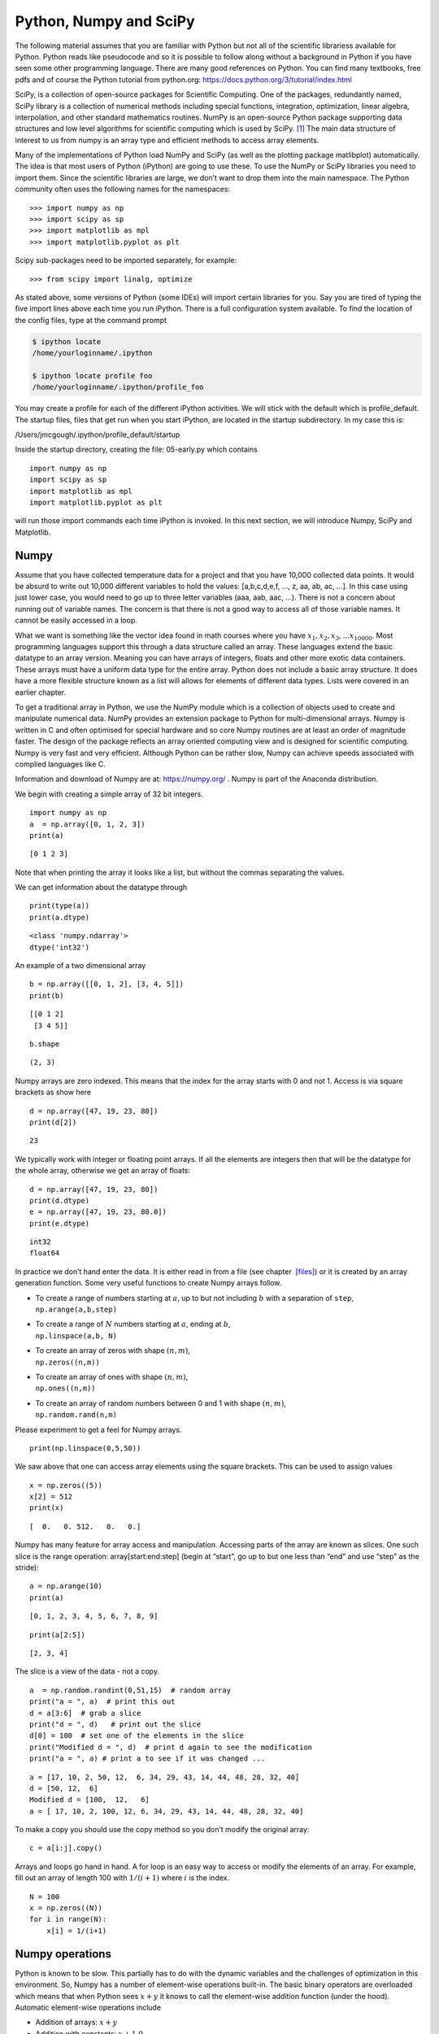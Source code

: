 
Python, Numpy and SciPy 
-------------------------

The following material assumes that you are familiar with Python but not 
all of the scientific librariess available for Python. Python
reads like pseudocode and so it is possible to follow along without a
background in Python if you have seen some other programming language.
There are many good references on Python.  You can find many textbooks,
free pdfs and of course the Python tutorial from python.org:
https://docs.python.org/3/tutorial/index.html



SciPy, is a collection of open-source packages for Scientific
Computing. One of the packages, redundantly named, SciPy library is a
collection of numerical methods including special functions,
integration, optimization, linear algebra, interpolation, and other
standard mathematics routines. NumPy is an open-source Python package
supporting data structures and low level algorithms for scientific
computing which is used by SciPy. [#f1]_ The main data structure of
interest to us from numpy is an array type and efficient methods to
access array elements.

Many of the implementations of Python load NumPy and SciPy (as well as
the plotting package matlibplot) automatically. The idea is that most
users of Python (iPython) are going to use these. To use the NumPy or SciPy
libraries you need to import them. Since the scientific libraries are
large, we don’t want to drop them into the main namespace. The Python
community often uses the following names for the namespaces:

::

    >>> import numpy as np
    >>> import scipy as sp
    >>> import matplotlib as mpl
    >>> import matplotlib.pyplot as plt

Scipy sub-packages need to be imported separately, for example:

::

    >>> from scipy import linalg, optimize

As stated above, some versions of Python (some IDEs) will import
certain libraries for you. Say you are tired of typing the five import
lines above each time you run iPython. There is a full configuration
system available. To find the location of the config files, type at the
command prompt

.. code:: bash

    $ ipython locate
    /home/yourloginname/.ipython

    $ ipython locate profile foo
    /home/yourloginname/.ipython/profile_foo

You may create a profile for each of the different iPython activities.
We will stick with the default which is profile_default. The startup
files, files that get run when you start iPython, are located in the
startup subdirectory. In my case this is:

| /Users/jmcgough/.ipython/profile_default/startup

Inside the startup directory, creating the file: 05-early.py which contains

::

    import numpy as np
    import scipy as sp
    import matplotlib as mpl
    import matplotlib.pyplot as plt

will run those import commands each time iPython is invoked. In
this next section, we will introduce Numpy, SciPy and Matplotlib.



Numpy
^^^^^^^^^^^^

Assume that you have collected temperature data for a project and that
you have 10,000 collected data points. It would be absurd to write out
10,000 different variables to hold the values: [a,b,c,d,e,f, ..., z, aa,
ab, ac, ...]. In this case using just lower case, you would need to go
up to three letter variables (aaa, aab, aac, ...). There is not a
concern about running out of variable names. The concern is that there
is not a good way to access all of those variable names. It cannot be
easily accessed in a loop.

What we want is something like the vector idea found in math courses
where you have :math:`x_1, x_2, x_3, ... x_{10000}`. Most programming
languages support this through a data structure called an array. These
languages extend the basic datatype to an array version. Meaning you can
have arrays of integers, floats and other more exotic data containers.
These arrays must have a uniform data type for the entire array. Python
does not include a basic array structure. It does have a more flexible
structure known as a list will allows for elements of different data
types. Lists were covered in an earlier chapter.

To get a traditional array in Python, we use the NumPy module which is a
collection of objects used to create and manipulate numerical data.
NumPy provides an extension package to Python for multi-dimensional
arrays. Numpy is written in C and often optimised for special hardware
and so core Numpy routines are at least an order of magnitude faster.
The design of the package reflects an array oriented computing view and
is designed for scientific computing. Numpy is very fast and very
efficient. Although Python can be rather slow, Numpy can achieve speeds
associated with complied languages like C.

Information and download of Numpy are at: https://numpy.org/ . Numpy is
part of the Anaconda distribution.

We begin with creating a simple array of 32 bit integers.

::

   import numpy as np
   a  = np.array([0, 1, 2, 3])
   print(a)

::

   [0 1 2 3]

Note that when printing the array it looks like a list, but without the
commas separating the values.

We can get information about the datatype through

::

   print(type(a))
   print(a.dtype)

::

   <class 'numpy.ndarray'>
   dtype('int32')

An example of a two dimensional array

::

   b = np.array([[0, 1, 2], [3, 4, 5]])
   print(b)

::

   [[0 1 2]
    [3 4 5]]

::

   b.shape

::

   (2, 3)

Numpy arrays are zero indexed. This means that the index for the array
starts with 0 and not 1. Access is via square brackets as show here

::

   d = np.array([47, 19, 23, 80])
   print(d[2])

::

   23

We typically work with integer or floating point arrays. If all the
elements are integers then that will be the datatype for the whole
array, otherwise we get an array of floats:

::

   d = np.array([47, 19, 23, 80])
   print(d.dtype)
   e = np.array([47, 19, 23, 80.0])
   print(e.dtype)

::

   int32
   float64

In practice we don’t hand enter the data. It is either read in from a
file (see chapter  `[files] <#files>`__) or it is created by an array
generation function. Some very useful functions to create Numpy arrays
follow.

-  | To create a range of numbers starting at :math:`a`, up to but not
     including :math:`b` with a separation of ``step``,
   | ``np.arange(a,b,step)``

-  | To create a range of :math:`N` numbers starting at :math:`a`,
     ending at :math:`b`,
   | ``np.linspace(a,b, N)``

-  | To create an array of zeros with shape :math:`(n,m)`,
   | ``np.zeros((n,m))``

-  | To create an array of ones with shape :math:`(n,m)`,
   | ``np.ones((n,m))``

-  | To create an array of random numbers between 0 and 1 with shape
     :math:`(n,m)`,
   | ``np.random.rand(n,m)``

Please experiment to get a feel for Numpy arrays.

::

   print(np.linspace(0,5,50))

We saw above that one can access array elements using the square
brackets. This can be used to assign values

::

   x = np.zeros((5))
   x[2] = 512
   print(x)

::

   [  0.   0. 512.   0.   0.]

Numpy has many feature for array access and manipulation. Accessing
parts of the array are known as slices. One such slice is the range
operation: array[start:end:step] (begin at “start”, go up to but one
less than “end” and use “step” as the stride):

::

   a = np.arange(10)
   print(a)

::

   [0, 1, 2, 3, 4, 5, 6, 7, 8, 9]

::

   print(a[2:5])

::

   [2, 3, 4]

The slice is a view of the data - not a copy.

::

   a  = np.random.randint(0,51,15)  # random array
   print("a = ", a)  # print this out
   d = a[3:6]  # grab a slice
   print("d = ", d)   # print out the slice
   d[0] = 100  # set one of the elements in the slice
   print("Modified d = ", d)  # print d again to see the modification
   print("a = ", a) # print a to see if it was changed ...

::

   a = [17, 10, 2, 50, 12,  6, 34, 29, 43, 14, 44, 48, 28, 32, 40]
   d = [50, 12,  6]
   Modified d = [100,  12,   6]
   a = [ 17, 10, 2, 100, 12, 6, 34, 29, 43, 14, 44, 48, 28, 32, 40]

To make a copy you should use the copy method so you don’t modify the
original array:

::

   c = a[i:j].copy()

Arrays and loops go hand in hand. A for loop is an easy way to access or
modify the elements of an array. For example, fill out an array of
length 100 with :math:`1/(i+1)` where :math:`i` is the index.

::

   N = 100
   x = np.zeros((N))
   for i in range(N):
       x[i] = 1/(i+1)

Numpy operations
^^^^^^^^^^^^^^^^^^

Python is known to be slow. This partially has to do with the dynamic
variables and the challenges of optimization in this environment. So,
Numpy has a number of element-wise operations built-in. The basic binary
operators are overloaded which means that when Python sees :math:`x+y`
it knows to call the element-wise addition function (under the hood).
Automatic element-wise operations include

-  Addition of arrays: :math:`x + y`

-  Addition with constants: :math:`x + 1.0`

-  Scalar multiplication: :math:`c*x`

-  Array multiplication: :math:`a*b`

-  Matrix multiplication (dot): ``np.dot(x,y)``

-  Functions :math:`x*x + 2*x + 3`, ``np.sin(x), np.exp(x)``

These operations are very fast. This is where the power of Numpy starts
to emerge. If you want to create a collection of points
:math:`(x_k,y_k)` where :math:`0 \leq x_k < 4\pi`,
:math:`y_k = x_k^2 + e^{-x_k}\sin(x_k)`, with :math:`0 < k < 200`, the
traditional element-wise approach would be

::

   import math
   N = 200
   x = np.empty((N))  # declare arrays (default is float)
   y = np.empty((N))
   delta = 4*math.pi/N
   for i in range(N):
       x[i] = i*delta
       y[i] = x[i]*x[i] + math.exp(-x[i])*math.sin(x[i])

Using the overloaded operators in Numpy, we can rewrite this using the
implicit elementwise operations:

::

   import numpy as np
   N = 200
   x = np.linspace(0,4*np.pi,N)
   y = x*x + np.exp(-x)*np.sin(x)

Because these arrays are objects, they have methods associated with
them.

::

   x.sum()
   x.mean()  #  Average
   x.std()  # Standard Deviation
   x.max()
   x.min()

Elementwise logical operations and comparisons can be done with Numpy
arrays as well. We will see more Numpy in a later section on plotting.



::

    In [2]: x = np.arange(10)

    In [3]: x
    Out[3]: array([0, 1, 2, 3, 4, 5, 6, 7, 8, 9])

    In [4]: 2*x+1
    Out[4]: array([ 1,  3,  5,  7,  9, 11, 13, 15, 17, 19])

    In [5]: x*x
    Out[5]: array([ 0,  1,  4,  9, 16, 25, 36, 49, 64, 81])

    In [6]: np.sqrt(x)
    Out[6]:
    array([ 0.        ,  1.        ,  1.41421356,  1.73205081,  2.        ,
            2.23606798,  2.44948974,  2.64575131,  2.82842712,  3.        ])

    In [7]: np.sin(0.2*x)
    Out[7]:
    array([ 0.        ,  0.19866933,  0.38941834,  0.56464247,  0.71735609,
            0.84147098,  0.93203909,  0.98544973,  0.9995736 ,  0.97384763])

    In [8]: np.sin(0.2*x)[3]
    Out[8]: 0.56464247339503548

    In [9]: x < 7
    Out[9]: array([ True,  True,  True,  True,  True,
                      True,  True, False, False, False], dtype=bool)

    In [10]: x.sum()
    Out[10]: 45

    In [11]: x.max()
    Out[11]: 9

    In [12]: x.min()
    Out[12]: 0

    In [13]: x.mean()
    Out[13]: 4.5

    In [14]: x.std()
    Out[14]: 2.8722813232690143

    In [15]: np.where(x < 7)
    Out[15]: (array([0, 1, 2, 3, 4, 5, 6]),)


Note that indexing works like normal Python lists. A few vector
operations are also available as methods.

::

    In [2]: x = np.arange(10)

    In [3]: y = np.ones(10)

    In [4]: x
    Out[4]: array([0, 1, 2, 3, 4, 5, 6, 7, 8, 9])

    In [5]: y
    Out[5]: array([ 1.,  1.,  1.,  1.,  1.,  1.,  1.,  1.,  1.,  1.])

    In [6]: np.dot(x,y)
    Out[6]: 45.0

    In [7]: np.outer(x,y)
    Out[7]:
    array([[ 0.,  0.,  0.,  0.,  0.,  0.,  0.,  0.,  0.,  0.],
           [ 1.,  1.,  1.,  1.,  1.,  1.,  1.,  1.,  1.,  1.],
           [ 2.,  2.,  2.,  2.,  2.,  2.,  2.,  2.,  2.,  2.],
           [ 3.,  3.,  3.,  3.,  3.,  3.,  3.,  3.,  3.,  3.],
           [ 4.,  4.,  4.,  4.,  4.,  4.,  4.,  4.,  4.,  4.],
           [ 5.,  5.,  5.,  5.,  5.,  5.,  5.,  5.,  5.,  5.],
           [ 6.,  6.,  6.,  6.,  6.,  6.,  6.,  6.,  6.,  6.],
           [ 7.,  7.,  7.,  7.,  7.,  7.,  7.,  7.,  7.,  7.],
           [ 8.,  8.,  8.,  8.,  8.,  8.,  8.,  8.,  8.,  8.],
           [ 9.,  9.,  9.,  9.,  9.,  9.,  9.,  9.,  9.,  9.]])

Some NumPy examples using 2D arrays (or matrices):

::

    In [2]: A = np.array([[1,2,3],[4,5,6]])

    In [3]: print A
    [[1 2 3]
     [4 5 6]]

    In [4]: B = np.array([[9,8],[7,6],[5,4]])

    In [5]: print B
    [[9 8]
     [7 6]
     [5 4]]

    In [6]: A*B
    --------------------------
    ValueError                             Traceback (most recent call last)
    <ipython-input-6-e2f71f566704> in <module>()
    ----> 1 A*B

    ValueError: operands could not be broadcast together with shapes
    (2,3) (3,2)

    In [7]: np.dot(A,B)
    Out[7]:
    array([[ 38,  32],
           [101,  86]])

    In [8]: A.T
    Out[8]:
    array([[1, 4],
           [2, 5],
           [3, 6]])

    In [9]: A.T + B
    Out[9]:
    array([[10, 12],
           [ 9, 11],
           [ 8, 10]])

Note: Most of the python overloaded math operators are defined
elementwise. As such :math:`*` does not make sense for :math:`A*B` since
the arrays are not the same dimension. The point is that you need to be
careful and in this case you need to call the correct function to do
matrix multiplication and not array multiplication.

One can easily create a two dimensional array by reshaping:

::

    In [10]: z = np.arange(16)

    In [11]: z
    Out[11]: array([ 0,  1,  2,  3,  4,  5,  6,  7,  8,  9, 10, 11, 12,
                                    13, 14, 15])

    In [12]: z.shape = (4,4)

    In [13]: z
    Out[13]:
    array([[ 0,  1,  2,  3],
           [ 4,  5,  6,  7],
           [ 8,  9, 10, 11],
           [12, 13, 14, 15]])

    In [14]: z[1,3]
    Out[14]: 7

    In [15]: z[1,-4]
    Out[15]: 4

Using previous examples of :math:`A` and :math:`B`:

::

    In [16]: import numpy.linalg as npl

    In [17]: npl.det(np.dot(A,B))
    Out[17]: 35.99999999999968


    
    
Random Values
^^^^^^^^^^^^^^^^

When doing simulations of natural systems, or testing verbatim, or
performing numerical optimization, it is important to have access to
random numbers. Python and Numpy provide values sampled from a variety
of distributions. The generation of random values is a whole separate
subject and one needs to keep in mind that the values produced by these
routines are not truly random and are not appropriate for cryptographic
level randomness. However, many applications work very well with
pseudo-random sequences. Random and Numpy Random libraries both use the
Mersenne twister sequence to generate their values and in most cases
only one library is required.

The Random number library is accessed via ``import random`` and the
Numpy random routines are brought in with ``import numpy``. The Random
library is accessed via ``random.function()`` and the Numpy random
sample library is accessed via ``numpy.random.function()``.

A few routines in Random:

-  | ``randint(low, high)`` - Produces a random integer :math:`n` where
     :math:`low \leq n \leq high`.
   | For example, ``randint(0,5)`` produces a number from the set {0, 1,
     , 3, 4, 5}.

-  ``choice(x)`` - Select from list x.

-  ``shuffle(x)`` - Shuffle the list x. Will modify x.

-  ``sample(x, k)`` - Returns a shuffled subset from x but leaves x
   unmodified. Default ``k = len(x)``

-  ``random()`` - Return a floating point number from [0, 1.0).

-  ``normalvariate(mu, sigma)`` - Return a number from the Normal
   distribution where mu is the mean, and sigma is the standard
   deviation.

A few routines in Numpy.Random:

-  | ``randint(low, high)`` - Produces a random integer :math:`n` where
     :math:`low \leq n < high`.
   | For example, ``randint(0,5)`` produces a number from the set {0, 1,
     , 3, 4}.

-  | ``random(size)`` - Produces an array, shape given by size, of
     uniform random numbers drawn from [0, 1).
   | ``random((3,2))`` produces a 3 x 2 matrix of random values.

-  ``normal(mu, std, shape)`` - Produces samples from a normal
   distribution with a given mean, mu, and standard deviation, std, with
   array shape given by the tuple shape.


Linear Algebra
^^^^^^^^^^^^^^^^

We use both NumPy and SciPy for Linear Algebra problems. NumPy is used
to provide the array data structure and the numerical methods are
provided in SciPy.

::

    In [1]: import numpy as np

    In [2]: import scipy as sp

    In [3]: from scipy import linalg as spl

    In [4]: A = np.array([[3,1,0],[1,5,1],[0,2,6]])

    In [5]: A
    Out[5]:
    array([[3, 1, 0],
           [1, 5, 1],
           [0, 2, 6]])

    In [6]: b = np.array([[3,2,1]]).T

    In [7]: b
    Out[7]:
    array([[3],
           [2],
           [1]])

    In [8]: x1 = spl.inv(A).dot(b)  # x = inverse(A)*b

    In [9]: x1
    Out[9]:
    array([[ 0.93589744],
           [ 0.19230769],
           [ 0.1025641 ]])

    In [10]: x2 = spl.solve(A,b)  # solve Ax = b

    In [11]: x2
    Out[11]:
    array([[ 0.93589744],
           [ 0.19230769],
           [ 0.1025641 ]])

    In [12]: A.dot(x1)
    Out[12]:
    array([[ 3.],
           [ 2.],
           [ 1.]])

One question that arises is regarding performance. There is a
significant difference between plain Python and NumPy. This author’s
experiments have shown that NumPy performs very well and has fallen
within 10-20% of plain C in some cases. Given how powerful the
Python-NumPy combination is, this is a small price.

::

    In [2]: import scipy.linalg as lin

    In [3]: a = np.array([[3, 1, 0], [1, 5, 1],  [0, 2, 6]])

    In [4]: lin.eig(a)
    Out[4]:
    (array([ 2.48586307+0.j,  4.42800673+0.j,  7.08613020+0.j]),
     array([[ 0.86067643,  0.39715065,  0.11600488],
           [-0.44250554,  0.5671338 ,  0.47401104],
           [ 0.25184308, -0.72154737,  0.87284386]]))

Eigenvalues pop up all through engineering computations and we will use
the built in SciPy routines to compute them. The most common application
later will be finding the error ellipses for variance-covariance
matrices in the Kalman Filter.

Least Squares Examples
~~~~~~~~~~~~~~~~~~~~~~~~~~

| Assume that you have the raw data ready in arrays :math:`x` and
  :math:`y`. Then
  :numref:`Fig:weightedLSdata` and
  :numref:`Fig:weightedLSplot` can be produced by:

::

    one = np.ones((N))
    A = np.array([ x, one]).T
    AT = A.T
    AA = np.dot(AT,A)
    ATy = np.dot(AT,y)
    t = np.arange(0,10, 0.2)
    B = np.array([t,np.ones(len(t))]).T

    c = linalg.solve(AA,ATy)
    line1 = np.dot(B,c)

    weights =[]
    sum = 0
    for i in range(1,N+1):
        v = 1.0/(i*i*i)
        sum = sum + v
        weights.append(v)

    for i in range(N):
        weights[i] = weights[i]/sum

    ww = np.diagflat(weights)
    A1 = np.dot(ww,A)
    AA = np.dot(AT,A1)
    y1 = np.dot(ww,y)
    ATy = np.dot(AT,y1)
    coeff2 = linalg.solve(AA,ATy)
    line2 = np.dot(B,coeff2)

    # Plot result: red is data, blue is uniformly weighted,
    #  green is weighted to points near the origin.
    plt.plot(t,line1, 'b-', t,line2, 'g-', x,y, 'r.')
    plt.show()



MatPlotLib
^^^^^^^^^^^^^^

MatPlotLib is the SciPy library used for generating plots. We will be
using the *pyplot* functions from it. The standard import convention is
import matplotlib.pyplot as plt. The basic tool is the function plot.
Let x and y be lists of numbers representing the points
:math:`(x_i , y_i)`. Simple plots can be made using plot(x,y).

::

    In [1]: x = [0,1,2,3,4]

    In [2]: y = [0,1,4,9,16]

    In [3]: plt.plot(x,y)
    Out[3]: [<matplotlib.lines.Line2D at 0x105079490>]

    In [4]: plt.show()

    In [5]: plt.plot([1,2,3,4], [1,4,9,16], 'ro')
    Out[5]: [<matplotlib.lines.Line2D at 0x110a586d0>]

    In [6]: plt.axis([0, 6, 0, 20])
    Out[6]: [0, 6, 0, 20]

    In [7]: plt.show()

This code produces the following two plots:

.. figure:: SciPyFigures/plot_1.*
   :width: 60%
   :align: center

.. figure:: SciPyFigures/plot_2.*
   :width: 60%
   :align: center


This is efficiently done using NumPy arrays instead of lists and using
NumPy functions to generate the arrays.

::

    In [1]: x = np.arange(0,10,0.1)

    In [2]: y = np.sin(x)

    In [3]: plt.plot(x,y,'b-')
    Out[3]: [<matplotlib.lines.Line2D at 0x104880490>]

    In [4]: plt.show()

    In [5]: z = np.cos(x)

    In [6]: plt.plot(y,z)
    Out[6]: [<matplotlib.lines.Line2D at 0x105ea7810>]

    In [7]: plt.show()

.. figure:: SciPyFigures/plot_3.*
   :width: 60%
   :align: center

.. figure:: SciPyFigures/plot_4.*
   :width: 60%
   :align: center


Surface plots may be done by importing the library mpl_toolkits.mplot3d.
For surface plotting to work, a meshgrid needs to be created. This can
be easily built from the x and y array data. The 3D plotting support is
in a toolit shipped wiht matplotlib. It is accessed via the axis setting
in the figure function:

::

    import matplotlib.pyplot as plt
    from mpl_toolkits.mplot3d import Axes3D
    fig = plt.figure()
    ax = fig.add_subplot(111, projection='3d')

An example of a quadratic
surface in :numref:`plot:basicsurfaceplot`. Many
other plot examples can be found at the MatPlotLib website.

::

    from mpl_toolkits.mplot3d import Axes3D
    import matplotlib.pyplot as plt
    import numpy as np
    x = np.arange(0, 10, 0.2)
    y = np.arange(0, 10, 0.2)
    N,M = x.size, y.size

    x,y = np.meshgrid(x,y)
    z = (x-5)*(x-5) + (y-6)*(y-6)

    fig = plt.figure()
    ax = fig.add_subplot(111, projection='3d')
    ax.plot_surface(x, y, z, rstride=1, cstride=1, color='b')
    plt.show()

Another example will illustrate both the plotting capability as well as
linear regression :numref:`plot:fitcurveexample`.

::

    import numpy as np
    import matplotlib.pyplot as plt
    from scipy import linalg

    xl = [  0.        ,   1.11111111,   2.22222222,   3.33333333,
          4.44444444,   5.55555556,   6.66666667,   7.77777778,
          8.88888889,  10.        ]
    yl = [  1.86113482,   3.81083902,   4.1465256 ,   7.37843476,
          10.76437019,  11.99975421,  14.59486508,  16.0576472 ,
          20.77206089,  20.4204027 ]

    N = len(xl)
    x = np.array(xl)
    y = np.array(yl)
    A = np.array([x, np.ones((N))]).T
    AT = np.array([x, np.ones((N))])
    AA = np.dot(AT,A)
    ATy = np.dot(AT,y)

    c = linalg.solve(AA,ATy)
    t = np.arange(0,10, 0.25)
    B = np.array([t,np.ones(len(t))]).T
    s = np.dot(B,c)

    plt.plot(t,s, 'b-', x,y, 'ro')
    plt.xlim(0,10)
    plt.ylim(0,20)
    plt.show()

.. _`plot:basicsurfaceplot`:
.. figure:: SciPyFigures/plot_5.*
   :width: 70%
   :align: center

   Surface plot example.


.. _`plot:fitcurveexample`:
.. figure:: SciPyFigures/plot_6.*
   :width: 70%
   :align: center

   Line fit and plot example.


Animation
~~~~~~~~~~~~~~~

Animation is done using the draw command. Create a plot with the plot
command and then update the lists using the set_ydata command. The draw
commend will draw the updated data into the existing plot window.

::

    from pylab import *
    import time

    ion()

    tstart = time.time()               # for profiling
    x = arange(0,2*pi,0.01)            # x-array
    line, = plot(x,sin(x))
    for i in arange(1,200):
        line.set_ydata(sin(x+i/10.0))  # update the data
        draw()                         # redraw the canvas

    print 'FPS:' , 200/(time.time()-tstart)

Interactive mode needs to be toggled using ion() and an empty plot
created. Next a loop runs through the positions of the points. The setp
command updates the plot data values. Appended to the plot values (the
plot comand) is the previous points to give the effect of a traced path.
After the animation, interactive mode is toggled, ioff() and the show()
command is executed to hold the image.

::

    import numpy as np
    import matplotlib.pyplot as plt
    import time
    from math import *

    plt.ion()

    line = plt.plot([],[],'ro')
    plt.xlim(0, 10)
    plt.ylim(0, 10)
    plt.xlabel('x')
    plt.ylabel('y')
    plt.draw()
    dt = 0.1

    for t in np.arange(0,8,dt):
        x = t
        y =  x*(8-x)/2.0
        plt.setp(line,xdata = x, ydata = y)
        plt.draw()
        plt.plot([x],[y],'b.')

    plt.ioff()
    plt.show()



.. figure:: SciPyFigures/plot_8.*
   :width: 60%
   :align: center


Another animation example is to give virtual velocity commands to move a
point. Say you wanted to animate an object which was moving by

.. math::

   \displaystyle \left(\frac{dx}{dt}, \frac{dy}{dt}\right) =
   \left\{
   \begin{array}{ll}
   (0.5, 0.0),  & 0 \leq t < 2, \\[3mm]
   (0.25, 1.0),  & 2 \leq t < 5, \\[3mm]
   (1.0, 0.0),  & 5 \leq t < 8, \\[3mm]
   (0.3, -1.0), & 8 \leq t < 10,
   \end{array}
   \right.

and starting at :math:`t=0`, :math:`(x,y)  = (0.1, 3)`. Using the
approximation of the derivative

.. math::

   \displaystyle \frac{dx}{dt} \approx \frac{x(t+\Delta t) - x(t)}{\Delta t}
   \quad\quad \Rightarrow \quad\quad
    \left[ x_\text{current} + \left(\frac{dx}{dt}\right) \Delta t \right] \rightarrow   x_\text{new}

::

    import numpy as np
    import matplotlib.pyplot as plt
    import time
    from math import *

    plt.ion()

    line, = plt.plot([],[],'bo')
    plt.xlim(0, 10)
    plt.ylim(0, 10)
    plt.xlabel('x')
    plt.ylabel('y')
    plt.draw()
    x = 0.1
    y = 3
    dt = 0.1


    for t in np.arange(0,10,dt):
        if t < 2:
            x = x + 0.5*dt
        if (t>=2) and (t<5):
            x = x + 0.25*dt
            y = y + dt
        if (t>=5) and (t<8):
            x = x + dt
        if (t>=8):
            x = x+0.3*dt
            y = y - dt
        line.set_xdata([x])
        line.set_ydata([y])
        plt.draw()
        time.sleep(0.1)

    plt.ioff()
    plt.show()

Thanks to the NumPy and SciPy online tutorials for great examples.


Graphing parametric functions
^^^^^^^^^^^^^^^^^^^^^^^^^^^^^^^

The Python plot command (well, this is actually the MatPlotLib library
for Python) takes an array of x values and an array of y values. This
means that it is very easy to generate explicit plots, :math:`y=f(x)` or
parametric plots, :math:`x=f(t)`, :math:`y=g(t)`. So, for example one
can easily plot a regular function via

::

    import numpy as np
    import pylab as plt

    x = np.linspace(0,5,25) # 25 equally spaced points on [0,5]
    y = 0.15*x*x*x  #  Generate the y values from y = 0.15x^3

    plt.plot(x,y,'bo')  #  Plot x-y values using blue dots
    plt.show()

    plt.plot(x,y,'b-')  #  Plot x-y values using a blue line
    plt.show()



.. Owned by Roboscience

.. _`fig:exampleplots`:
.. figure:: SciPyFigures/plot.*
   :width: 90%
   :align: center

   The plot of :math:`y=0.1x^3` using a) points b) a line.


The two plots should look like
:numref:`Fig:exampleplots`. You will notice
that the line plot hides the fact that the underlying data is actually
discrete. The point plot provides the actual points. The same thing can
be done using a parametric version making the small change in the code:

::

    t = np.linspace(0,5,25)
    x = t
    y = 0.15*t*t*t

You will also notice that the space between the points is not the same
even though x (or t) was generated using uniform spacing. The x spacing
is uniform, but the y value is s nonlinear function of x and the spacing
between is not constant.

Code Sample (heart):
~~~~~~~~~~~~~~~~~~~~~~~

::

    import numpy as np
    import pylab as plt
    import math
    t = np.linspace(-math.pi,math.pi,200)
    x = 16*(np.sin(t))**3
    y = 13*np.cos(t) - 5*np.cos(2*t) - 2*np.cos(3*t) - np.cos(4*t)
    plt.plot(x,y,'r-')
    plt.show()

.. _`cubicsplineexample`:


Error Ellipses
~~~~~~~~~~~~~~~~~~~~

In the section on Kalman filters, we will want to track the progress of
the filter by tracking the error of the estimate. It is normally
represented by an error ellipse where the ellipse size is the variances
or standard deviations of the Kalman estimate. Thus the larger the
standard deviations then the larger the ellipse. As you will see later
Kalman process produces a covariance, :math:`P`. The eigenvalues and
eigenvectors of :math:`P` can be used for the basic variance
information. The eigenvectors represent the major and minor axis
directions and the eigenvalues represent the lengths of those axes.
Note: in some applications it makes sense to graph the standard
deviations instead of the variances and so one should take the square
root of the eigenvalues. The algorithm follows.

-  Compute the eigenvalues and eigenvectors of :math:`P`:
   :math:`(\lambda_1, v_1)`, :math:`(\lambda_2, v_2)`. Call the larger
   one :math:`a` and the smaller one :math:`b`.

-  Compute the square roots of the eigenvalues IF desired (if the
   variances are really small or really huge).

-  Compute the smaller angle between the eigenvector and the
   :math:`x`-axis. Call this :math:`\theta` and assume it is for
   :math:`v_1`.

-  Call an ellipse routine to plot.

Let a, b be the major and minor axis lengths, x0, y0 be the center and
angle be the tilt angle. The function to plot an rotated ellipse is
given by:

::

    def Ellipse(a,b,angle,x0,y0):
        points=100
        cos_a,sin_a=math.cos(angle*math.pi/180),math.sin(angle*math.pi/180)
        theta=np.linspace(0,2*np.pi,points)
        X=a*np.cos(theta)*cos_a-sin_a*b*np.sin(theta)+x0
        Y=a*np.cos(theta)*sin_a+cos_a*b*np.sin(theta)+y0
        return X,Y

The following is an example of how to plot an error ellipse for the
covariance matrix

.. math:: P = \begin{pmatrix} 0.9 & 0.1 \\ 0.1 & 0.5 \end{pmatrix}

about the point :math:`(4,5)`. We use the eigenvalues and eigenvectors
to plot the major and minor axes. The following is a quick example on
how to extract eigenvalues and plot an ellipse.

::

    import math
    import numpy as np
    import pylab as plt
    from numpy import linalg
    P = np.array([[0.9, 0.1],[0.1, 0.5]])
    w, v = linalg.eig(P)
    angle = 180*math.atan2(v[1][0],v[0][0])/math.pi
    u,v = Ellipse(w[0],w[1],angle, 4,5)
    fig = plt.figure()
    ax = fig.add_subplot(111)
    ax.plot(u,v,'b-')
    ax.set_aspect('equal')
    fig.savefig("Ellipse.pdf")
    plt.show()


.. figure:: SciPyFigures/Ellipse.*
   :width: 70%
   :align: center

   Tilted ellipse

Data Plots
~~~~~~~~~~~~~~

To plot the data used in the curve fitting examples:

::

    import numpy as np
    import pylab as plt
    x = []
    y = []
    f = open('data.txt','r')
    for line in f:
      item = line.split()
      xt = eval(item[0])
      yt = eval(item[1])
      x.append(xt)
      y.append(yt)

    plt.plot(x,y, 'ro')
    plt.show()

For Figure in subsection :numref:`plot:quadgraph`:

::

    import numpy as np
    import pylab as plt
    from scipy import linalg

    xl = []
    yl = []
    f = open('data.txt','r')
    for line in f:
      item = line.split()
      xt = eval(item[0])
      yt = eval(item[1])
      xl.append(xt)
      yl.append(yt)

    N = len(xl)
    x = np.array(xl)
    y = np.array(yl)
    xx = x*x
    A = np.array([xx, x, np.ones((N))]).T
    AT = np.array([xx, x, np.ones((N))])
    AA = np.dot(AT,A)
    ATy = np.dot(AT,y)

    c = linalg.solve(AA,ATy)
    t = np.arange(0,3, 0.1)
    tt = t*t
    B = np.array([tt,t,np.ones(len(t))]).T
    s = np.dot(B,c)

    plt.plot(t,s, 'b-', x,y, 'ro')
    plt.xlim(0,3)
    plt.ylim(0,2)
    plt.show()

Note that NumPy/SciPy provides some built in functions to fit
polynomials to lines. The NumPy function linalg.lstsq will compute the
pseudoinverse via the normal equations directly and the NumPy function
polyfit will do this assuming you are fitting a polynomial. In terms of
speed, doing it ourselves tends to be fastest, with the next fastest is
the lstsq function and the polyfit function the slowest.


.. rubric:: Footnotes

.. [#f1] Thanks to the NumPy and SciPy online tutorials for great examples.
